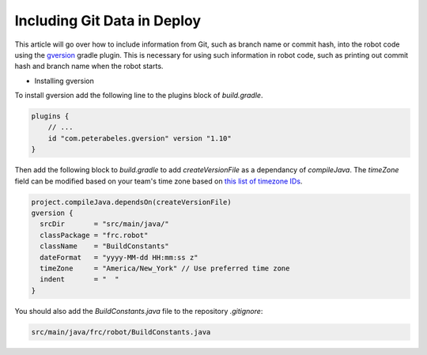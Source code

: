 Including Git Data in Deploy
============================

This article will go over how to include information from Git, such as branch name or commit hash, into the robot code using the `gversion <https://github.com/lessthanoptimal/gversion-plugin>`__ gradle plugin. This is necessary for using such information in robot code, such as printing out commit hash and branch name when the robot starts.

- Installing gversion

To install gversion add the following line to the plugins block of `build.gradle`.

.. code-block:: groovy

  plugins {
      // ...
      id "com.peterabeles.gversion" version "1.10"
  }

Then add the following block to `build.gradle` to add `createVersionFile` as a dependancy of `compileJava`. The `timeZone` field can be modified based on your team's time zone based on `this list of timezone IDs <https://docs.oracle.com/middleware/12211/wcs/tag-ref/MISC/TimeZones.html>`__.

.. code-block:: groovy

  project.compileJava.dependsOn(createVersionFile)
  gversion {
    srcDir       = "src/main/java/"
    classPackage = "frc.robot"
    className    = "BuildConstants"
    dateFormat   = "yyyy-MM-dd HH:mm:ss z"
    timeZone     = "America/New_York" // Use preferred time zone
    indent       = "  "
  }

You should also add the `BuildConstants.java` file to the repository `.gitignore`:

.. code-block:: 

  src/main/java/frc/robot/BuildConstants.java

